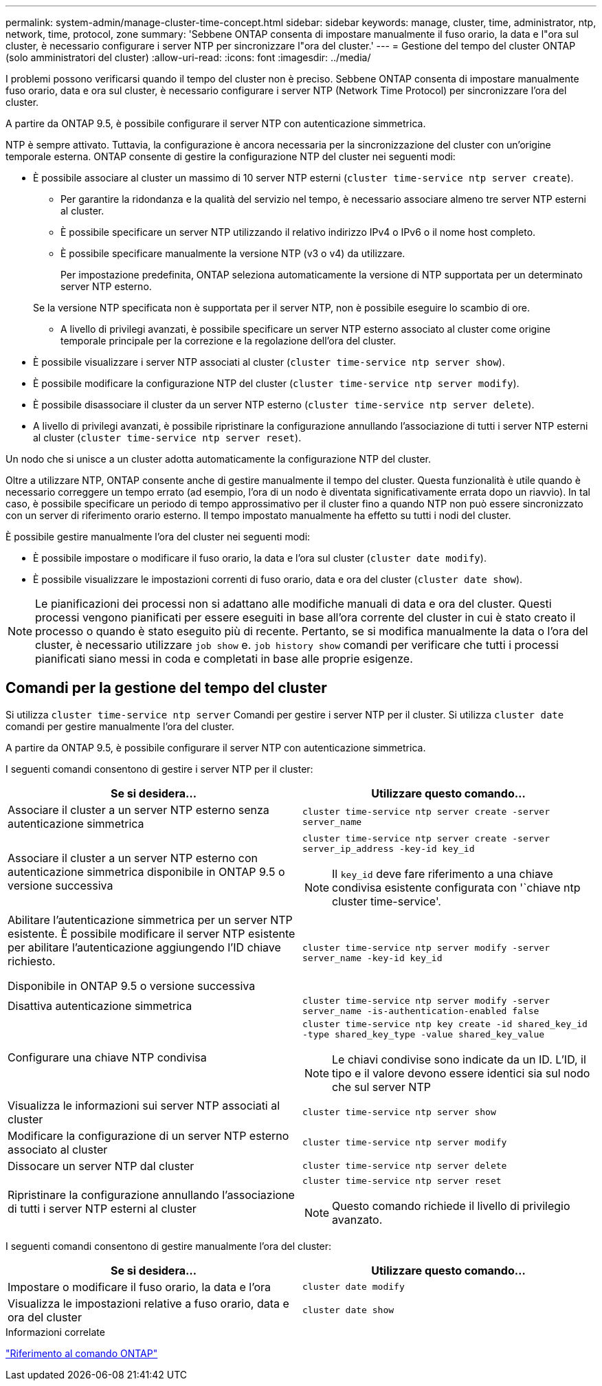 ---
permalink: system-admin/manage-cluster-time-concept.html 
sidebar: sidebar 
keywords: manage, cluster, time, administrator, ntp, network, time, protocol, zone 
summary: 'Sebbene ONTAP consenta di impostare manualmente il fuso orario, la data e l"ora sul cluster, è necessario configurare i server NTP per sincronizzare l"ora del cluster.' 
---
= Gestione del tempo del cluster ONTAP (solo amministratori del cluster)
:allow-uri-read: 
:icons: font
:imagesdir: ../media/


[role="lead"]
I problemi possono verificarsi quando il tempo del cluster non è preciso. Sebbene ONTAP consenta di impostare manualmente fuso orario, data e ora sul cluster, è necessario configurare i server NTP (Network Time Protocol) per sincronizzare l'ora del cluster.

A partire da ONTAP 9.5, è possibile configurare il server NTP con autenticazione simmetrica.

NTP è sempre attivato. Tuttavia, la configurazione è ancora necessaria per la sincronizzazione del cluster con un'origine temporale esterna. ONTAP consente di gestire la configurazione NTP del cluster nei seguenti modi:

* È possibile associare al cluster un massimo di 10 server NTP esterni (`cluster time-service ntp server create`).
+
** Per garantire la ridondanza e la qualità del servizio nel tempo, è necessario associare almeno tre server NTP esterni al cluster.
** È possibile specificare un server NTP utilizzando il relativo indirizzo IPv4 o IPv6 o il nome host completo.
** È possibile specificare manualmente la versione NTP (v3 o v4) da utilizzare.
+
Per impostazione predefinita, ONTAP seleziona automaticamente la versione di NTP supportata per un determinato server NTP esterno.

+
Se la versione NTP specificata non è supportata per il server NTP, non è possibile eseguire lo scambio di ore.

** A livello di privilegi avanzati, è possibile specificare un server NTP esterno associato al cluster come origine temporale principale per la correzione e la regolazione dell'ora del cluster.


* È possibile visualizzare i server NTP associati al cluster (`cluster time-service ntp server show`).
* È possibile modificare la configurazione NTP del cluster (`cluster time-service ntp server modify`).
* È possibile disassociare il cluster da un server NTP esterno (`cluster time-service ntp server delete`).
* A livello di privilegi avanzati, è possibile ripristinare la configurazione annullando l'associazione di tutti i server NTP esterni al cluster (`cluster time-service ntp server reset`).


Un nodo che si unisce a un cluster adotta automaticamente la configurazione NTP del cluster.

Oltre a utilizzare NTP, ONTAP consente anche di gestire manualmente il tempo del cluster. Questa funzionalità è utile quando è necessario correggere un tempo errato (ad esempio, l'ora di un nodo è diventata significativamente errata dopo un riavvio). In tal caso, è possibile specificare un periodo di tempo approssimativo per il cluster fino a quando NTP non può essere sincronizzato con un server di riferimento orario esterno. Il tempo impostato manualmente ha effetto su tutti i nodi del cluster.

È possibile gestire manualmente l'ora del cluster nei seguenti modi:

* È possibile impostare o modificare il fuso orario, la data e l'ora sul cluster (`cluster date modify`).
* È possibile visualizzare le impostazioni correnti di fuso orario, data e ora del cluster (`cluster date show`).


[NOTE]
====
Le pianificazioni dei processi non si adattano alle modifiche manuali di data e ora del cluster. Questi processi vengono pianificati per essere eseguiti in base all'ora corrente del cluster in cui è stato creato il processo o quando è stato eseguito più di recente. Pertanto, se si modifica manualmente la data o l'ora del cluster, è necessario utilizzare `job show` e. `job history show` comandi per verificare che tutti i processi pianificati siano messi in coda e completati in base alle proprie esigenze.

====


== Comandi per la gestione del tempo del cluster

Si utilizza `cluster time-service ntp server` Comandi per gestire i server NTP per il cluster. Si utilizza `cluster date` comandi per gestire manualmente l'ora del cluster.

A partire da ONTAP 9.5, è possibile configurare il server NTP con autenticazione simmetrica.

I seguenti comandi consentono di gestire i server NTP per il cluster:

|===
| Se si desidera... | Utilizzare questo comando... 


 a| 
Associare il cluster a un server NTP esterno senza autenticazione simmetrica
 a| 
`cluster time-service ntp server create -server server_name`



 a| 
Associare il cluster a un server NTP esterno con autenticazione simmetrica disponibile in ONTAP 9.5 o versione successiva
 a| 
`cluster time-service ntp server create -server server_ip_address -key-id key_id`

[NOTE]
====
Il `key_id` deve fare riferimento a una chiave condivisa esistente configurata con '`chiave ntp cluster time-service'.

====


 a| 
Abilitare l'autenticazione simmetrica per un server NTP esistente. È possibile modificare il server NTP esistente per abilitare l'autenticazione aggiungendo l'ID chiave richiesto.

Disponibile in ONTAP 9.5 o versione successiva
 a| 
`cluster time-service ntp server modify -server server_name -key-id key_id`



 a| 
Disattiva autenticazione simmetrica
 a| 
`cluster time-service ntp server modify -server server_name -is-authentication-enabled false`



 a| 
Configurare una chiave NTP condivisa
 a| 
`cluster time-service ntp key create -id shared_key_id -type shared_key_type -value shared_key_value`

[NOTE]
====
Le chiavi condivise sono indicate da un ID. L'ID, il tipo e il valore devono essere identici sia sul nodo che sul server NTP

====


 a| 
Visualizza le informazioni sui server NTP associati al cluster
 a| 
`cluster time-service ntp server show`



 a| 
Modificare la configurazione di un server NTP esterno associato al cluster
 a| 
`cluster time-service ntp server modify`



 a| 
Dissocare un server NTP dal cluster
 a| 
`cluster time-service ntp server delete`



 a| 
Ripristinare la configurazione annullando l'associazione di tutti i server NTP esterni al cluster
 a| 
`cluster time-service ntp server reset`

[NOTE]
====
Questo comando richiede il livello di privilegio avanzato.

====
|===
I seguenti comandi consentono di gestire manualmente l'ora del cluster:

|===
| Se si desidera... | Utilizzare questo comando... 


 a| 
Impostare o modificare il fuso orario, la data e l'ora
 a| 
`cluster date modify`



 a| 
Visualizza le impostazioni relative a fuso orario, data e ora del cluster
 a| 
`cluster date show`

|===
.Informazioni correlate
link:../concepts/manual-pages.html["Riferimento al comando ONTAP"]
